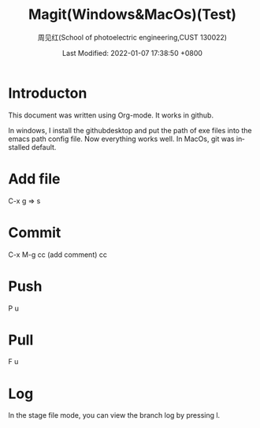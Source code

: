 #+TITLE:   Magit(Windows&MacOs)(Test)
#+AUTHOR:    周见红(School of photoelectric engineering,CUST 130022)
#+EMAIL:     zhoujhwd@163.com
#+DATE:      Last Modified: 2022-01-07 17:38:50 +0800
#+LATEX_CMD: xelatex
#+DESCRIPTION:
#+LaTeX_CLASS:  article
#+KEYWORDS: 
#+LANGUAGE:  en
#+OPTIONS:   H:3 num:t toc:t \n:nil @:t ::t |:t ^:t -:t f:t *:t <:t
#+OPTIONS:   xelateX:t LaTeX:nil skip:nil d:nil todo:t pri:nil tags:not-in-toc
#+INFOJS_OPT: view:nil toc:nil ltoc:t mouse:underline buttons:0 path:http://orgmode.org/org-info.js
#+EXPORT_SELECT_TAGS: export
#+EXPORT_EXCLUDE_TAGS: noexport
#+LINK_UP:   
#+LINK_HOME: 
#+STARTUP: overview
#+STARTUP: hidestars showall


* Introducton
  
  This document was written using Org-mode. It works in github.

  In windows, I install the githubdesktop and put the path of exe files into the emacs path config file. Now everything works well. In MacOs, git was installed default. 
  
* Add file
  C-x g  => s

* Commit
  C-x M-g cc  (add comment) cc

* Push
  P u
  
* Pull
  F u

* Log
  In the stage file mode, you can view the branch log by pressing l.
